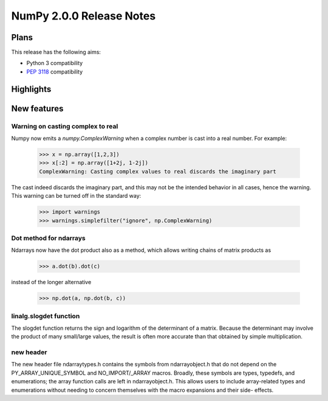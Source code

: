=========================
NumPy 2.0.0 Release Notes
=========================


Plans
=====

This release has the following aims:

* Python 3 compatibility
* :pep:`3118` compatibility


Highlights
==========


New features
============

Warning on casting complex to real
~~~~~~~~~~~~~~~~~~~~~~~~~~~~~~~~~~

Numpy now emits a `numpy.ComplexWarning` when a complex number is cast
into a real number. For example:

    >>> x = np.array([1,2,3])
    >>> x[:2] = np.array([1+2j, 1-2j])
    ComplexWarning: Casting complex values to real discards the imaginary part

The cast indeed discards the imaginary part, and this may not be the
intended behavior in all cases, hence the warning. This warning can be
turned off in the standard way:

    >>> import warnings
    >>> warnings.simplefilter("ignore", np.ComplexWarning)

Dot method for ndarrays
~~~~~~~~~~~~~~~~~~~~~~~

Ndarrays now have the dot product also as a method, which allows writing
chains of matrix products as

    >>> a.dot(b).dot(c)

instead of the longer alternative

    >>> np.dot(a, np.dot(b, c))

linalg.slogdet function
~~~~~~~~~~~~~~~~~~~~~~~

The slogdet function returns the sign and logarithm of the determinant
of a matrix. Because the determinant may involve the product of many
small/large values, the result is often more accurate than that obtained
by simple multiplication.

new header
~~~~~~~~~~

The new header file ndarraytypes.h contains the symbols from
ndarrayobject.h that do not depend on the PY_ARRAY_UNIQUE_SYMBOL and
NO_IMPORT/_ARRAY macros. Broadly, these symbols are types, typedefs,
and enumerations; the array function calls are left in
ndarrayobject.h. This allows users to include array-related types and
enumerations without needing to concern themselves with the macro
expansions and their side- effects.

